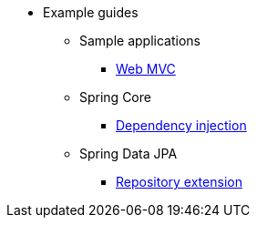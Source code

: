 * Example guides

** Sample applications
*** xref:sample-applications/web-mvc.adoc[Web MVC]

** Spring Core
*** xref:spring-core/dependency-injection.adoc[Dependency injection]

** Spring Data JPA
*** xref:spring-data-jpa/repository-extension.adoc[Repository extension]